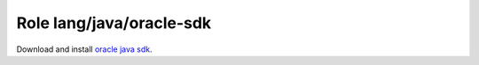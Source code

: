 Role lang/java/oracle-sdk
=========================

Download and install `oracle java sdk`_.

.. ansible:role:: lang/java/oracle-sdk

   :become: No

   :default lang_java_oracle_sdk_server: The download server.
   :default lang_java_oracle_sdk_version: The default java version to install (default: none).

   :param version: The java version number to install (eg. 1.8.0_65)(default: `{{lang_java_oracle_sdk_version}}`.
   :param build: The build number of the version (eg. 17).
   :param platform: The platform to download.
   :param format: The format to download.
   :param prefix: Install prefix (default: :file:`{{install_prefix}}/java`).
   :param server: Server to download from (default: :file:`{{lang.java.oracle_sdk.server}}`)
   :param cache_directory: Where to cache downloaded artifacts for future reuse on play host.

   Values for *platform* are "linux-x64" and "windows-i568". All valid values can be seen at the download page. They
   are part of the archive filename.

   Values for *format* are "tar.gz" and ".Z". Downloading and installing `rpms` or `.exe` is not yet implemented.

   The *prefix* directory needs to exist and writable.

   .. note:: The resulting :envvar:`JAVA_HOME` is :file:`{{prefix}}/jdk{{version}}`

.. _oracle java sdk: http://www.oracle.com/technetwork/java/javase/downloads/index.html
